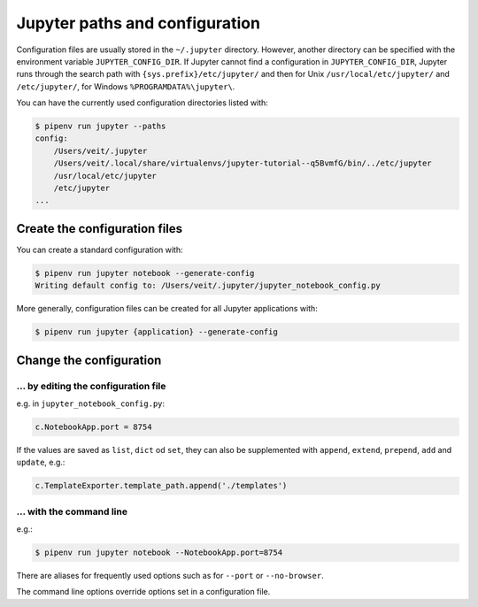 Jupyter paths and configuration
===============================

Configuration files are usually stored in the ``~/.jupyter`` directory.
However, another directory can be specified with the environment variable
``JUPYTER_CONFIG_DIR``. If Jupyter cannot find a configuration in
``JUPYTER_CONFIG_DIR``, Jupyter runs through the search path with
``{sys.prefix}/etc/jupyter/`` and then for Unix ``/usr/local/etc/jupyter/`` and
``/etc/jupyter/``, for Windows ``%PROGRAMDATA%\jupyter\``.

You can have the currently used configuration directories listed with:

.. code-block:: console

    $ pipenv run jupyter --paths
    config:
        /Users/veit/.jupyter
        /Users/veit/.local/share/virtualenvs/jupyter-tutorial--q5BvmfG/bin/../etc/jupyter
        /usr/local/etc/jupyter
        /etc/jupyter
    ...

Create the configuration files
------------------------------

You can create a standard configuration with:

.. code-block:: console

    $ pipenv run jupyter notebook --generate-config
    Writing default config to: /Users/veit/.jupyter/jupyter_notebook_config.py

More generally, configuration files can be created for all Jupyter applications
with:

.. code-block:: console

    $ pipenv run jupyter {application} --generate-config

Change the configuration
------------------------

… by editing the configuration file
~~~~~~~~~~~~~~~~~~~~~~~~~~~~~~~~~~~

e.g. in ``jupyter_notebook_config.py``:

.. code-block:: python

    c.NotebookApp.port = 8754

If the values are saved as ``list``, ``dict`` od ``set``, they can also be
supplemented with  ``append``, ``extend``, ``prepend``, ``add`` and
``update``, e.g.:

.. code-block:: python

    c.TemplateExporter.template_path.append('./templates')

… with the command line
~~~~~~~~~~~~~~~~~~~~~~~

e.g.:

.. code-block:: console

    $ pipenv run jupyter notebook --NotebookApp.port=8754

There are aliases for frequently used options such as for ``--port`` or
``--no-browser``.

The command line options override options set in a configuration file.

.. seealso::
   `traitlets.config
   <https://traitlets.readthedocs.io/en/latest/config.html#module-traitlets.config>`_
